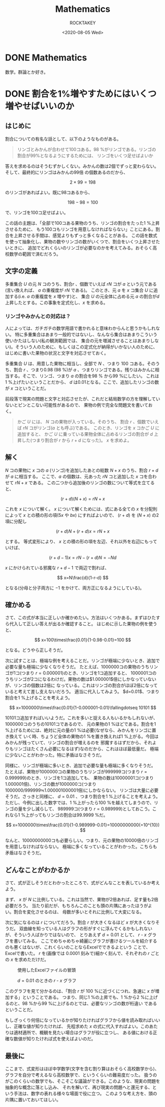 #+title: Mathematics
#+author: ROCKTAKEY
#+date: <2020-08-05 Wed>
#+options: ^:{}

#+hugo_base_dir: ../
#+hugo_section: mathematics

#+link: files file+sys:../static/files/
#+link: images https://raw.githubusercontent.com/ROCKTAKEY/images/netlify/%(my-org-netlify)
# ~my-org-netlify~ can be gotten from https://gist.github.com/ROCKTAKEY/e67ec5f1db4fbc9f1976fb7a3b27e2ef

* DONE Mathematics
  CLOSED: [2020-08-05 Wed 17:37]
 :PROPERTIES:
 :EXPORT_FILE_NAME: _index
 :EXPORT_HUGO_LASTMOD: <2020-08-05 Wed 12:33>
 :END:

  数学。群論とか好き。

* DONE 割合を1%増やすためにはいくつ増やせばいいのか
CLOSED: [2021-12-27 Mon 02:11]
  :PROPERTIES:
  :EXPORT_FILE_NAME: 2021-30a6bd7c-6df9-9704-aa23-e062bbf8b16a
  :END:
** はじめに
割合についての有名な話として、以下のようなものがある。
#+begin_quote
リンゴとみかんが合わせて100コある。98 %がリンゴである。リンゴの割合が99%となるようにするためには、
リンゴをいくつ足せばよいか
#+end_quote
答えを求めるのはそうむずかしくない。みかんの数は2個でずっと変わらない。そして、最終的にリンゴはみかんの99倍
の個数あるのだから、

\[
2\times 99=198
\]

のリンゴがあればよい。既に98コあるから、

\[
198-98=100
\]

で、リンゴを100コ足せばよい。

この話の主題は、「全部で100コある果物のうち、リンゴの割合をたった1 %上昇させるために、
もう100コもリンゴを用意しなければならない」ことにある。割合を上昇させる手間は、感覚よりもずっと多くなることがある。
この話を数式を使って抽象化し、果物の数やリンゴの数がいくつで、割合をいくつ上昇させたいときに、
追加でどれくらいのリンゴが必要なのかを考えてみる。おそらく高校数学の範囲で済むだろう。

** 文字の定義
多重集合 $U$ の元 $N$ コのうち、割合$r$ 、個数でいえば $rN$ コが $a$ という元である
(言い換えれば、 $a$ の重複度が $rN$ である)。
このとき、元 $a$ を $x$ コ集合 $U$ に追加する(i.e. $a$ の重複度を $x$ 増やす)と、
集合 $U$ の元全体に占める元 $a$ の割合が$d$ 上昇したとする。この事象を定式化し、$x$ を求める。

*** リンゴやみかんとの対応は？
人によっては、ガチガチの数学用語で書かれると意味わからんと思うかもしれない。
特に多重集合はあまり一般的ではないし、なんなら集合はあまりこういう使いかたはしない(私の観測範囲では、
集合の元を増減させることはあまりしない)。そういう人のために、もしくはこの定式化が納得がいかない人のために、
はじめに書いた果物の状況と文字を対応させておく。

多重集合 $U$ は、用意した果物に相当し、全部で $N$ 、つまり $100$ コある。そのうち、割合 $r$ 、つまり0.98 (98 %)が
$a$ 、つまりリンゴである。残りはみかんに相当する。そこで、リンゴ、つまり $a$ の割合を98 % から99 %にしたい。
これは1 %上げたいということだから、 $d$ は0.01となる。ここで、追加したリンゴの数が $x$ コということだ。

前段落で現実の問題と文字と対応させたが、これだと結局数学の方を理解していないとピンとこない可能性があるので、
果物の例で完全な問題文を書いておく。

#+BEGIN_QUOTE
かご $U$ には、 $N$ コの果物が入っている。そのうち、 割合 $r$ 、個数でいえば $rN$ コがリンゴ($a$ とも呼ぶ)である。
このとき、リンゴを $x$ コかご $U$ に追加すると、
かご $U$ に乗っている果物全体に占めるリンゴの割合が $d$ 上昇した(つまり割合が $r$ から $r+d$ になった)。
$x$ を求めよ。
#+END_QUOTE

** 解く
$N$ コの果物に $x$ コの $a$ (リンゴ)を追加したあとの総数 $N+x$ のうち、割合 $r+d$ が $a$ に相当する。
ここで、$a$ の個数は、元あった $rN$ コと追加した $x$ コを合わせて $rN+x$ である。
この二つから追加後のリンゴの数について等式を立てると、

\[
(r+d)(N+x)=rN+x
\]

これを $x$ について解く。 $x$ について解くためには、式にある全ての $x$ を分配則によって $x$ との積の形の項($5x$ や $bx$)
にすればよいので、 $(r+d)$ を $(N+x)$ の2項に分配し

\[
(r+d)N+(r+d)x=rN+x
\]

とする。 等式変形により、 $x$ との積の形の項を左辺、それ以外を右辺にもっていけば、

\[
(r+d-1)x=rN-(r+d)N=-Nd
\]

$x$ にかけられている邪魔な $r+d-1$ で両辺で割れば、

\[
x=N\frac{d}{1-r-d}
\]

となる(分母と分子両方に $-1$ をかけて、両方正になるようにしている)。

** 確かめる
さて、この式が本当に正しいか確かめたい。方法はいくつかある。まずはひたすら代入して正しい答えが出るか確認すること。
はじめに示した果物の例を使うと、

\[
x=100\times\frac{0.01}{1-0.98-0.01}=100
\]

となる。どうやら正しそうだ。

次に試すことは、極端な例を考えることだ。リンゴが極端に少ないとき、追加で必要な量も極端に少なくなりそうだ。
たとえば、1000000コの果物のうちリンゴが1コ(つまり $r=0.000001$)のとき、リンゴを1コ追加すると、
1000001コのうちリンゴが2コになるわけだ。果物の数は$1.000001$倍にしかなっていないが、リンゴの個数は2倍に
なっている。これはリンゴの割合がほぼ2倍になっていると考えて差し支えないだろう。
適当に代入してみよう。 $d=0.01$、つまり割合を1 %上げることを考えよう。

\[
x=1000000\times\frac{0.01}{1-0.000001-0.01}\fallingdotseq 10101
\]

10101コ追加すればいいようだ。これを多いと捉える人もいるかもしれないが、1000000コのうちの10101コであるので、
元の果物の1 %ほどである。割合を1 %上げるためには、絶対に元の量の1 %は必要(なぜなら、みかんをリンゴに置き換えて
いく時、ちょうど全体の果物の1 %を置き換えれば1 %上がる。今回はみかんが残っていて、リンゴの割合が増えるのを
邪魔するはずだから、それよりもリンゴはたくさん必要になるはず)なのだから、これはほぼ最低量だ。
極端に少ないことがわかった。特に矛盾はなさそうだ。

同様に、リンゴが極端に多いとき、追加で必要な量も極端に多くなりそうだ。
たとえば、果物が1000000コの果物のうちリンゴが999999コ(つまり $r=0.999999$)のとき、リンゴを1コ追加しても、
果物の数は10000001コ(つまり1.000001倍)、リンゴの数が1000000コ(つまり1000000/999999≒1.000001000001倍)にしかならない。
リンゴは大量に必要そうだ。さっきと同様に、 $d=0.01$ 、つまり割合を1 %上げることを考えよう。
ただし、今例に出した数字では、1 %上がったら100 %を越えてしまうので、リンゴの量を少し減らして、
989999コ(つまり $r=0.989999$)としておこう。これなら1 %上がってもリンゴの割合は99.9999 %だ。

\[
x=1000000\times\frac{0.01}{1-0.989999-0.01}=10000000000(=10^{10})
\]

なんと、10000000000コも必要らしい。つまり、元の果物の10000倍のリンゴを用意しなければならない。
極端に多くなっていることがわかった。こちらも矛盾はなさそうだ。

** どんなことがわかるか
さて、式が正しそうだとわかったところで、式がどんなことを表しているか考えよう。

まず、 $x$ が $N$ に比例している。これは当然で、果物が2倍あれば、足す量も2倍必要だろう。
当たり前だが、もちろんこのことも頭の片隅にあったほうがよい。割合を変化させるのは、
母数が多いとそれに比例して大変になる。

次に気になるのは $r$ についてだろう。割合 $r$ が大きくなるほど $x$ が大きくなりそうだ。
双曲線を知っている人はグラフの形がすぐに浮んでくるかもしれないが、そういう人ばかりではないので、
とりあえず $d=0.01$ として、 $r$ - $x$ グラフを書いてみる。
ここでめちゃめちゃ綺麗にグラフが書けるツールを紹介するのも悪くはないが、これくらいのことならExcelでできるよという
ことで、Excelで書いた。 $r$ を(画像では $0.0001$ 刻みで)細かく刻んで、それぞれの $r$ ごとの $x$ を求めただけだ。
#+caption: 使用したExcelファイルの冒頭
#+attr_latex: scale=0.75
#+label: fig:excel
[[images:excel.png]]

#+caption: $d=0.01$ のときの $r$ - $x$ グラフ
#+attr_latex: scale=0.75
#+label: fig:rxgraph
[[images:r-x-graph.png]]

このグラフを見て分かるのは、「割合 $r$ が 100 %に近づくにつれ、急速に $x$ が増加する」ということである。
つまり、同じ1 %の上昇でも、1 %から2 %に上げるのと、98 %から99 %に上げるのとでは、必要なリンゴの数が桁違い
であるということだ。

もしざっくり何倍になっているかが知りたければグラフから値を読み取ればいいし、正確な値が知りたければ、
先程求めた $x$ の式に代入すればよい。このあたりは適材適所で、概観を見たい場合はグラフが役に立つし、
ある値における正確な数値が知りたければ式を使えばよいのだ。

** 最後に
ここまで、式変形はほぼ中学数学(文字を含む割り算はおそらく高校数学から)、
グラフを自分で考えるなら高校数学で、というくらいの難易度だった。
扱うのがこのくらいの数学でも、そこそこな議論ができる。このような、現実の問題を抽象的な概念に落とし込み、
それを解いて、再び現実の問題へと還元する、という手法は、数字の表れる様々な場面で役に立つ。
このような考え方を、頭の片隅に置いておいてほしい。
